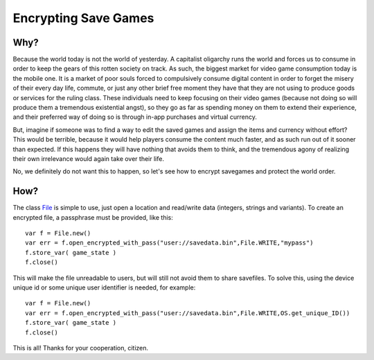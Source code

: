 .. _doc_encrypting_save_games:

Encrypting Save Games
=====================

Why?
----

Because the world today is not the world of yesterday. A capitalist
oligarchy runs the world and forces us to consume in order to keep the
gears of this rotten society on track. As such, the biggest market for
video game consumption today is the mobile one. It is a market of poor
souls forced to compulsively consume digital content in order to forget
the misery of their every day life, commute, or just any other brief
free moment they have that they are not using to produce goods or
services for the ruling class. These individuals need to keep focusing
on their video games (because not doing so will produce them a
tremendous existential angst), so they go as far as spending money on
them to extend their experience, and their preferred way of doing so is
through in-app purchases and virtual currency.

But, imagine if someone was to find a way to edit the saved games and
assign the items and currency without effort? This would be terrible,
because it would help players consume the content much faster, and as
such run out of it sooner than expected. If this happens they will have
nothing that avoids them to think, and the tremendous agony of realizing
their own irrelevance would again take over their life.

No, we definitely do not want this to happen, so let's see how to
encrypt savegames and protect the world order.

How?
----

The class `File <https://github.com/okamstudio/godot/wiki/class_file>`__
is simple to use, just open a location and read/write data (integers,
strings and variants). To create an encrypted file, a passphrase must be
provided, like this:

::

    var f = File.new()
    var err = f.open_encrypted_with_pass("user://savedata.bin",File.WRITE,"mypass")
    f.store_var( game_state )
    f.close()

This will make the file unreadable to users, but will still not avoid
them to share savefiles. To solve this, using the device unique id or
some unique user identifier is needed, for example:

::

    var f = File.new()
    var err = f.open_encrypted_with_pass("user://savedata.bin",File.WRITE,OS.get_unique_ID())
    f.store_var( game_state )
    f.close()

This is all! Thanks for your cooperation, citizen.

